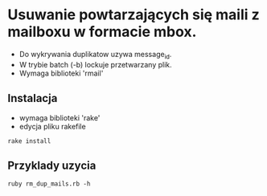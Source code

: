 # $Id$

* Usuwanie powtarzających się maili z mailboxu w formacie mbox.

- Do wykrywania duplikatow uzywa message_id.
- W trybie batch (-b) lockuje przetwarzany plik.
- Wymaga biblioteki 'rmail'

** Instalacja

- wymaga biblioteki 'rake'
- edycja pliku rakefile

: rake install

** Przyklady uzycia

: ruby rm_dup_mails.rb -h
